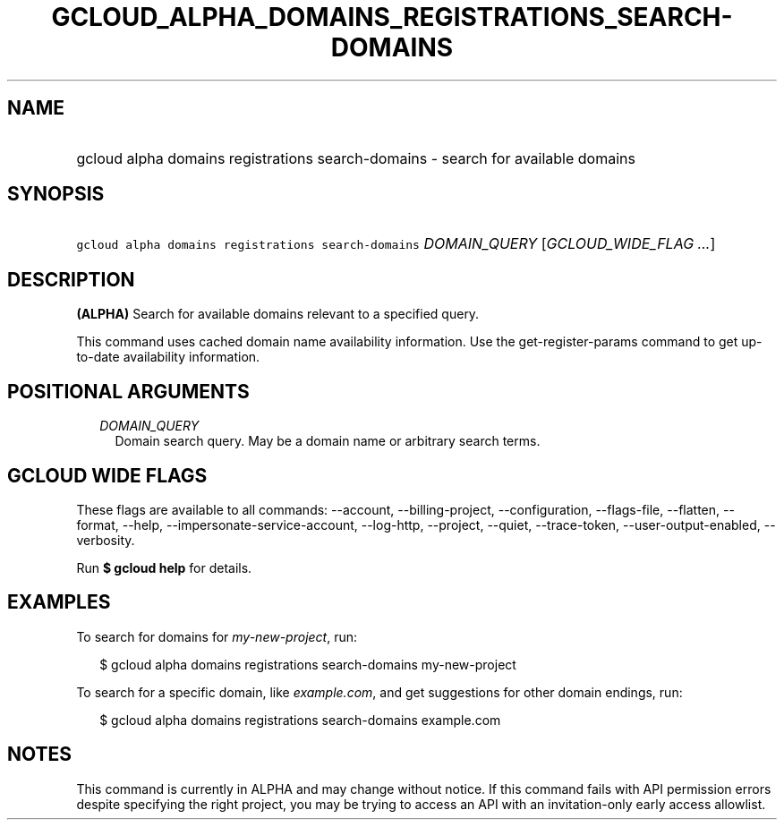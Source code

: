 
.TH "GCLOUD_ALPHA_DOMAINS_REGISTRATIONS_SEARCH\-DOMAINS" 1



.SH "NAME"
.HP
gcloud alpha domains registrations search\-domains \- search for available domains



.SH "SYNOPSIS"
.HP
\f5gcloud alpha domains registrations search\-domains\fR \fIDOMAIN_QUERY\fR [\fIGCLOUD_WIDE_FLAG\ ...\fR]



.SH "DESCRIPTION"

\fB(ALPHA)\fR Search for available domains relevant to a specified query.

This command uses cached domain name availability information. Use the
get\-register\-params command to get up\-to\-date availability information.



.SH "POSITIONAL ARGUMENTS"

.RS 2m
.TP 2m
\fIDOMAIN_QUERY\fR
Domain search query. May be a domain name or arbitrary search terms.


.RE
.sp

.SH "GCLOUD WIDE FLAGS"

These flags are available to all commands: \-\-account, \-\-billing\-project,
\-\-configuration, \-\-flags\-file, \-\-flatten, \-\-format, \-\-help,
\-\-impersonate\-service\-account, \-\-log\-http, \-\-project, \-\-quiet,
\-\-trace\-token, \-\-user\-output\-enabled, \-\-verbosity.

Run \fB$ gcloud help\fR for details.



.SH "EXAMPLES"

To search for domains for \f5\fImy\-new\-project\fR\fR, run:

.RS 2m
$ gcloud alpha domains registrations search\-domains my\-new\-project
.RE

To search for a specific domain, like \f5\fIexample.com\fR\fR, and get
suggestions for other domain endings, run:

.RS 2m
$ gcloud alpha domains registrations search\-domains example.com
.RE



.SH "NOTES"

This command is currently in ALPHA and may change without notice. If this
command fails with API permission errors despite specifying the right project,
you may be trying to access an API with an invitation\-only early access
allowlist.

